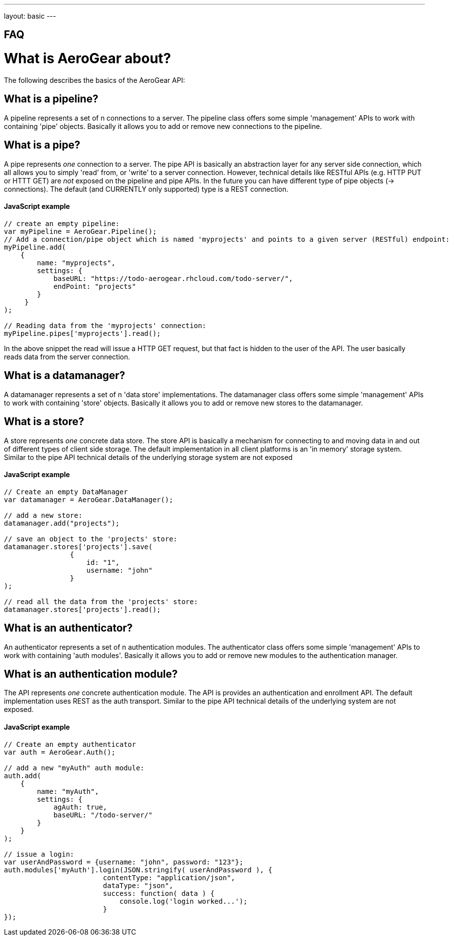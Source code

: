 ---
layout: basic
---

== FAQ

What is AeroGear about?
=======================

The following describes the basics of the AeroGear API:

What is a pipeline?
-------------------

A pipeline represents a set of n connections to a server. The pipeline class offers some simple 'management' APIs to work with containing 'pipe' objects. Basically it allows you to add or remove new connections to the pipeline.

What is a pipe?
----------------

A pipe represents _one_ connection to a server. The pipe API is basically an abstraction layer for any server side connection, which all allows you to simply 'read' from, or 'write' to a server connection. However, technical details like RESTful APIs (e.g. HTTP PUT or HTTT GET) are _not_ exposed on the pipeline and pipe APIs. In the future you can have different type of pipe objects (-> connections). The default (and CURRENTLY only supported) type is a REST connection.

==== JavaScript example

[source, javascript]
----
// create an empty pipeline:
var myPipeline = AeroGear.Pipeline();
// Add a connection/pipe object which is named 'myprojects' and points to a given server (RESTful) endpoint:
myPipeline.add(
    {
        name: "myprojects",
        settings: {
            baseURL: "https://todo-aerogear.rhcloud.com/todo-server/",
            endPoint: "projects"
        }
     }
);

// Reading data from the 'myprojects' connection:
myPipeline.pipes['myprojects'].read();
----

In the above snippet the read will issue a HTTP GET request, but that fact is hidden to the user of the API. The user basically reads data from the server connection.

What is a datamanager?
-----------------------

A datamanager represents a set of n 'data store' implementations. The datamanager class offers some simple 'management' APIs to work with containing 'store' objects. Basically it allows you to add or remove new stores to the datamanager.


What is a store?
-----------------

A store represents _one_ concrete data store. The store API is basically a mechanism for connecting to and moving data in and out of different types of client side storage. The default implementation in all client platforms is an 'in memory' storage system. Similar to the pipe API technical details of the underlying storage system are not exposed

==== JavaScript example

[source, javascript]
----
// Create an empty DataManager
var datamanager = AeroGear.DataManager();

// add a new store:
datamanager.add("projects");

// save an object to the 'projects' store:
datamanager.stores['projects'].save(
                {
                    id: "1", 
                    username: "john"
                }
);

// read all the data from the 'projects' store:
datamanager.stores['projects'].read();
----

What is an authenticator?
--------------------------

An authenticator represents a set of n authentication modules. The authenticator class offers some simple 'management' APIs to work with containing 'auth modules'. Basically it allows you to add or remove new modules to the authentication manager.

What is an authentication module?
---------------------------------

The API represents _one_ concrete authentication module. The API is provides an authentication and enrollment API. The default implementation uses REST as the auth transport. Similar to the pipe API technical details of the underlying system are not exposed.


==== JavaScript example

[source, javascript]
----
// Create an empty authenticator
var auth = AeroGear.Auth();

// add a new "myAuth" auth module:
auth.add(
    {
        name: "myAuth",
        settings: { 
            agAuth: true,
            baseURL: "/todo-server/"
        }
    }
);

// issue a login:
var userAndPassword = {username: "john", password: "123"};
auth.modules['myAuth'].login(JSON.stringify( userAndPassword ), {
                        contentType: "application/json",
                        dataType: "json",
                        success: function( data ) {
                            console.log('login worked...');
                        }
});
----

